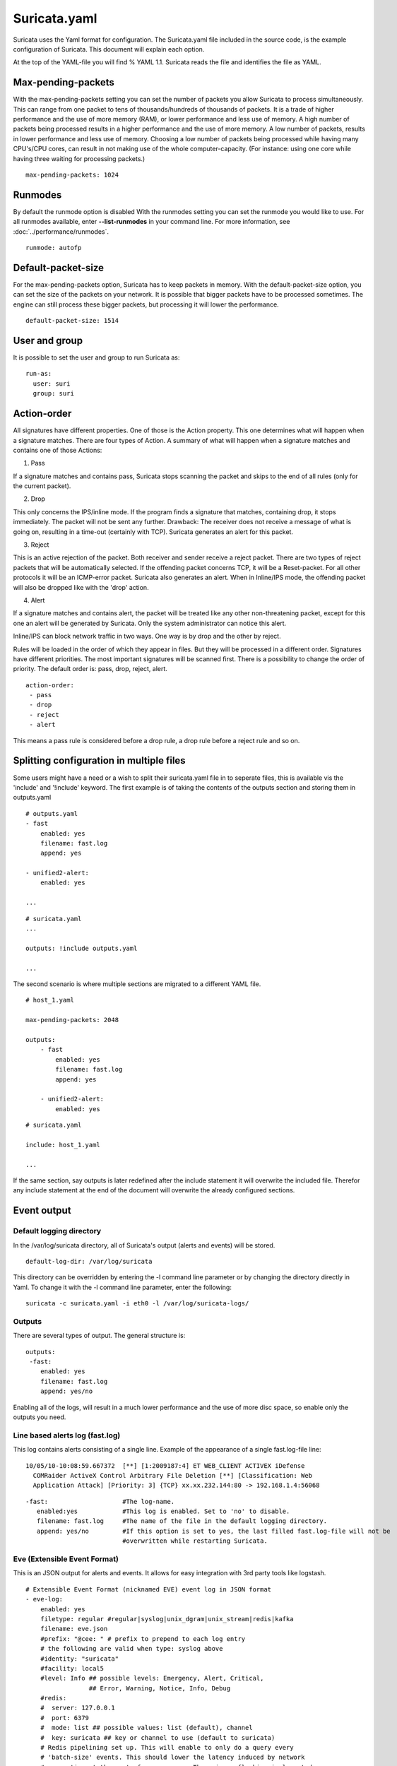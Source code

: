 Suricata.yaml
=============

Suricata uses the Yaml format for configuration. The Suricata.yaml
file included in the source code, is the example configuration of
Suricata. This document will explain each option.

At the top of the YAML-file you will find % YAML 1.1.  Suricata reads
the file and identifies the file as YAML.

.. _suricata-yaml-max-pending-packets:

Max-pending-packets
-------------------

With the max-pending-packets setting you can set the number of packets
you allow Suricata to process simultaneously.  This can range from one
packet to tens of thousands/hundreds of thousands of packets.  It is a
trade of higher performance and the use of more memory (RAM), or lower
performance and less use of memory. A high number of packets being
processed results in a higher performance and the use of more
memory. A low number of packets, results in lower performance and less
use of memory.  Choosing a low number of packets being processed while
having many CPU's/CPU cores, can result in not making use of the whole
computer-capacity. (For instance: using one core while having three
waiting for processing packets.)

::

  max-pending-packets: 1024

Runmodes
--------

By default the runmode option is disabled With the runmodes setting
you can set the runmode you would like to use. For all runmodes
available, enter **--list-runmodes** in your command line. For more
information, see :doc:`../performance/runmodes`.

::

  runmode: autofp

Default-packet-size
-------------------

For the max-pending-packets option, Suricata has to keep packets in
memory. With the default-packet-size option, you can set the size of
the packets on your network. It is possible that bigger packets have
to be processed sometimes. The engine can still process these bigger
packets, but processing it will lower the performance.

::

  default-packet-size: 1514

User and group
--------------

It is possible to set the user and group to run Suricata as:

::

  run-as:
    user: suri
    group: suri


.. _suricata-yaml-action-order:

Action-order
------------

All signatures have different properties. One of those is the Action
property. This one determines what will happen when a signature
matches.  There are four types of Action. A summary of what will
happen when a signature matches and contains one of those Actions:

1) Pass

If a signature matches and contains pass, Suricata stops scanning the
packet and skips to the end of all rules (only for the current
packet).

2) Drop

This only concerns the IPS/inline mode.  If the program finds a
signature that matches, containing drop, it stops immediately. The
packet will not be sent any further.  Drawback: The receiver does not
receive a message of what is going on, resulting in a time-out
(certainly with TCP). Suricata generates an alert for this packet.

3) Reject

This is an active rejection of the packet. Both receiver and sender
receive a reject packet. There are two types of reject packets that
will be automatically selected. If the offending packet concerns TCP,
it will be a Reset-packet. For all other protocols it will be an
ICMP-error packet. Suricata also generates an alert. When in
Inline/IPS mode, the offending packet will also be dropped like with
the 'drop' action.

4) Alert

If a signature matches and contains alert, the packet will be treated
like any other non-threatening packet, except for this one an alert
will be generated by Suricata. Only the system administrator can
notice this alert.

Inline/IPS can block network traffic in two ways. One way is by drop
and the other by reject.

Rules will be loaded in the order of which they appear in files. But
they will be processed in a different order. Signatures have different
priorities. The most important signatures will be scanned first. There
is a possibility to change the order of priority. The default order
is: pass, drop, reject, alert.

::

  action-order:
   - pass
   - drop
   - reject
   - alert

This means a pass rule is considered before a drop rule, a drop rule
before a reject rule and so on.

Splitting configuration in multiple files
-----------------------------------------

Some users might have a need or a wish to split their suricata.yaml
file in to seperate files, this is available vis the 'include' and
'!include' keyword. The first example is of taking the contents of the
outputs section and storing them in outputs.yaml

::

  # outputs.yaml
  - fast
      enabled: yes
      filename: fast.log
      append: yes

  - unified2-alert:
      enabled: yes

  ...

::

  # suricata.yaml
  ...

  outputs: !include outputs.yaml

  ...

The second scenario is where multiple sections are migrated to a
different YAML file.

::

  # host_1.yaml

  max-pending-packets: 2048

  outputs:
      - fast
          enabled: yes
          filename: fast.log
          append: yes

      - unified2-alert:
          enabled: yes

::

  # suricata.yaml

  include: host_1.yaml

  ...

If the same section, say outputs is later redefined after the include
statement it will overwrite the included file. Therefor any include
statement at the end of the document will overwrite the already
configured sections.

Event output
------------

Default logging directory
~~~~~~~~~~~~~~~~~~~~~~~~~

In the /var/log/suricata directory, all of Suricata's output (alerts
and events) will be stored.

::

  default-log-dir: /var/log/suricata

This directory can be overridden by entering the -l command line
parameter or by changing the directory directly in Yaml. To change it
with the -l command line parameter, enter the following:

::

  suricata -c suricata.yaml -i eth0 -l /var/log/suricata-logs/

Outputs
~~~~~~~

There are several types of output. The general structure is:

::

  outputs:
   -fast:
      enabled: yes
      filename: fast.log
      append: yes/no

Enabling all of the logs, will result in a much lower performance and
the use of more disc space, so enable only the outputs you need.

Line based alerts log (fast.log)
~~~~~~~~~~~~~~~~~~~~~~~~~~~~~~~~

This log contains alerts consisting of a single line.  Example of the
appearance of a single fast.log-file line:

::

  10/05/10-10:08:59.667372  [**] [1:2009187:4] ET WEB_CLIENT ACTIVEX iDefense
    COMRaider ActiveX Control Arbitrary File Deletion [**] [Classification: Web
    Application Attack] [Priority: 3] {TCP} xx.xx.232.144:80 -> 192.168.1.4:56068

::

  -fast:                    #The log-name.
     enabled:yes            #This log is enabled. Set to 'no' to disable.
     filename: fast.log     #The name of the file in the default logging directory.
     append: yes/no         #If this option is set to yes, the last filled fast.log-file will not be
                            #overwritten while restarting Suricata.

Eve (Extensible Event Format)
~~~~~~~~~~~~~~~~~~~~~~~~~~~~~

This is an JSON output for alerts and events. It allows for easy
integration with 3rd party tools like logstash.

::

  # Extensible Event Format (nicknamed EVE) event log in JSON format
  - eve-log:
      enabled: yes
      filetype: regular #regular|syslog|unix_dgram|unix_stream|redis|kafka
      filename: eve.json
      #prefix: "@cee: " # prefix to prepend to each log entry
      # the following are valid when type: syslog above
      #identity: "suricata"
      #facility: local5
      #level: Info ## possible levels: Emergency, Alert, Critical,
                   ## Error, Warning, Notice, Info, Debug
      #redis:
      #  server: 127.0.0.1
      #  port: 6379
      #  mode: list ## possible values: list (default), channel
      #  key: suricata ## key or channel to use (default to suricata)
      # Redis pipelining set up. This will enable to only do a query every
      # 'batch-size' events. This should lower the latency induced by network
      # connection at the cost of some memory. There is no flushing implemented
      # so this setting as to be reserved to high traffic suricata.
      #  pipelining:
      #    enabled: yes ## set enable to yes to enable query pipelining
      #    batch-size: 10 ## number of entry to keep in buffer
      #kafka:
      #  broker-list: 127.0.0.1:9092 # a comma separated list of brokers addresses
      #  topic: suricata             # the topic for kafka messages
      #  compression: snappy         # compression codec: none, gzip, snappy
      #  partition: -1               # below < 0 means Unassigned Partition
      #  max-retries: 1              # number of retries if message delivery fails
      #  backoff-ms: 10              # ms to wait for backoff
      #  buffer-max-messages: 100000 # max of messages to keep in internal buffer
      #  log-level: 6                # sames log levels as SC_LOG_LEVEL . Debug is 7.
      types:
        - alert:
            # payload: yes             # enable dumping payload in Base64
            # payload-buffer-size: 4kb # max size of payload buffer to output in eve-log
            # payload-printable: yes   # enable dumping payload in printable (lossy) format
            # packet: yes              # enable dumping of packet (without stream segments)
            http: yes                # enable dumping of http fields
            tls: yes                 # enable dumping of tls fields
            ssh: yes                 # enable dumping of ssh fields
            smtp: yes                # enable dumping of smtp fields

            # Enable the logging of tagged packets for rules using the
            # "tag" keyword.
            tagged-packets: yes

            # HTTP X-Forwarded-For support by adding an extra field or overwriting
            # the source or destination IP address (depending on flow direction)
            # with the one reported in the X-Forwarded-For HTTP header. This is
            # helpful when reviewing alerts for traffic that is being reverse
            # or forward proxied.
            xff:
              enabled: no
              # Two operation modes are available, "extra-data" and "overwrite".
              mode: extra-data
              # Two proxy deployments are supported, "reverse" and "forward". In
              # a "reverse" deployment the IP address used is the last one, in a
              # "forward" deployment the first IP address is used.
              deployment: reverse
              # Header name where the actual IP address will be reported, if more
              # than one IP address is present, the last IP address will be the
              # one taken into consideration.
              header: X-Forwarded-For
        - http:
            extended: yes     # enable this for extended logging information
            # custom allows additional http fields to be included in eve-log
            # the example below adds three additional fields when uncommented
            #custom: [Accept-Encoding, Accept-Language, Authorization]
        - dns:
            # control logging of queries and answers
            # default yes, no to disable
            query: yes     # enable logging of DNS queries
            answer: yes    # enable logging of DNS answers
            # control which RR types are logged
            # all enabled if custom not specified
            #custom: [a, aaaa, cname, mx, ns, ptr, txt]
        - tls:
            extended: yes     # enable this for extended logging information
        - files:
            force-magic: no   # force logging magic on all logged files
            # force logging of checksums, available hash functions are md5,
            # sha1 and sha256
            #force-hash: [md5]
        #- drop:
        #    alerts: yes      # log alerts that caused drops
        #    flows: all       # start or all: 'start' logs only a single drop
        #                     # per flow direction. All logs each dropped pkt.
        - smtp:
            #extended: yes # enable this for extended logging information
            # this includes: bcc, message-id, subject, x_mailer, user-agent
            # custom fields logging from the list:
            #  reply-to, bcc, message-id, subject, x-mailer, user-agent, received,
            #  x-originating-ip, in-reply-to, references, importance, priority,
            #  sensitivity, organization, content-md5, date
            #custom: [received, x-mailer, x-originating-ip, relays, reply-to, bcc]
            # output md5 of fields: body, subject
            # for the body you need to set app-layer.protocols.smtp.mime.body-md5
            # to yes
            #md5: [body, subject]

        - ssh
        - stats:
            totals: yes       # stats for all threads merged together
            threads: no       # per thread stats
            deltas: no        # include delta values
        # bi-directional flows
        - flow
        # uni-directional flows
        #- netflow

For more advanced configuration options, see :ref:`Eve JSON Output <eve-json-output>`.

The format is documented in :ref:`Eve JSON Format <eve-json-format>`.

Log output for use with Barnyard (unified.log)
~~~~~~~~~~~~~~~~~~~~~~~~~~~~~~~~~~~~~~~~~~~~~~

This log only supports IPv4. Its information will be stored in the
default logging directory.  This log is designed to be stored in a
binary format on the hard disc, where it will be further processed by
Barnyard. Barnyard can store the output in a database, so Suricata can
work on other important tasks. Barnyard can add the files in the
Mysql-database, send them to Sguil or several other output options.

There is a size-limit to the log-file: If Suricata generates an alert,
it stores this alert in a unified-file. Suricata keeps continuing
doing that, until the file has reached its limit. Which in the default
case is at 32 MB. At that point Suricata generates a new file and the
process starts all over again. Barnyard keeps on processing these
files. To prevent Suricata from filling up the hard disc, a size limit
is enforced. When the limit is reached, the file will 'role-over',
creating a new file. Barnyard removes old files. To every file,
Suricata adds a time stamp, so it is easy to see which one came first
and which one is the latter.

::

  -Unified-log:                     #The log-name.
     enabled: no                    #This log is not enabled. Set 'yes' to enable.
     filename: unified.log          #The name of the file in the default logging directory.
     limit: 32                      #The file size limit in megabytes.

This output option has been removed in Suricata 1.1rc1 (see ticket
#353).

Alert output for use with Barnyard (unified.alert)
~~~~~~~~~~~~~~~~~~~~~~~~~~~~~~~~~~~~~~~~~~~~~~~~~~

This log only supports IPv4. Its information will be stored in the
default logging directory.  For further information read the above
information about ( 2) unified.log)

::

  -Unified-alert:                 #The log-name.
     enabled: no                  #This log is not enabled. Set 'yes' to enable.
     filename: unified.alert      #The name of the file in the default logging directory.
     limit: 32                    #The file size limit in megabytes.

This output option has been removed in Suricata 1.1rc1 (see ticket #353).

Alert output for use with Barnyard2 (unified2.alert)
~~~~~~~~~~~~~~~~~~~~~~~~~~~~~~~~~~~~~~~~~~~~~~~~~~~~

This log also supports IPv6 in addition to IPv4. It's information will
be stored in the default logging directory.  For further information
read the above information about 2. unified.log.

::

  - unified2-alert:               #The log-name.
      enabled: yes                #This log is enabled. Set 'no' to disable.
      filename: unified2.alert    #The name of the file in the default logging directory.
      limit: 32                   #The file size limit in megabytes.

This alert output needs Barnyard2.

A line based log of HTTP requests (http.log)
~~~~~~~~~~~~~~~~~~~~~~~~~~~~~~~~~~~~~~~~~~~~

This log keeps track of all HTTP-traffic events. It contains the HTTP
request, hostname, URI and the User-Agent. This information will be
stored in the http.log (default name, in the suricata log
directory). This logging can also be performed through the use of the
:ref:`Eve-log capability <eve-json-format>`.

Example of a HTTP-log line with non-extended logging:

::

  07/01/2014-04:20:14.338309 vg.no [**] / [**] Mozilla/5.0 (Macintosh; Intel Mac OS X 10_9_2)
  AppleWebKit/537.36 (KHTML, like Gecko) Chrome/35.0.1916.114 Safari/537.36 [**]
  192.168.1.6:64685 -> 195.88.54.16:80

Example of a HTTP-log line with extended logging:

::

  07/01/2014-04:21:06.994705 vg.no [**] / [**] Mozilla/5.0 (Macintosh; Intel Mac OS X 10_9_2)
  AppleWebKit/537.36 (KHTML, like Gecko) Chrome/35.0.1916.114 Safari/537.36 [**] <no referer> [**]
  GET [**] HTTP/1.1 [**] 301 => http://www.vg.no/ [**] 239 bytes [**] 192.168.1.6:64726 -> 195.88.54.16:80

::

  - http-log:                     #The log-name.
      enabled: yes                #This log is enabled. Set 'no' to disable.
      filename: http.log          #The name of the file in the default logging directory.
      append: yes/no              #If this option is set to yes, the last filled http.log-file will not be
                                  # overwritten while restarting Suricata.
      extended: yes               # If set to yes more information is written about the event.

A line based log of DNS queries and replies (dns.log)
~~~~~~~~~~~~~~~~~~~~~~~~~~~~~~~~~~~~~~~~~~~~~~~~~~~~~

This log keeps track of all DNS events (queries and replies). It
contains the type of DNS activity that has been performed, the
requested / replied domain name and relevant data suck as client,
server, ttl, resource record data. This logging can also be performed
through the use of the :ref:`Eve-log capability <eve-json-format>` which
offers easier parsing.

Example of the apperance of a DNS log of a query with a preceding reply:

::

  07/01/2014-04:07:08.768100 [**] Query TX 14bf [**] zeustracker.abuse.ch [**] A [**] 192.168.1.6:37681 -> 192.168.1.1:53
  07/01/2014-04:07:08.768100 [**] Response TX 14bf [**] zeustracker.abuse.ch [**] A [**] TTL 60 [**] 205.188.95.206 [**] 192.168.1.1:53 -> 192.168.1.6:37681

Non-existant domains and other DNS errors are recorded by the text
representation of the rcode field in the reply (see RFC1035 and
RFC2136 for a list).  In the example below a non-existent domain is
resolved and the NXDOMAIN error logged:

::

  02/25/2015-22:58:40.499385 [**] Query TX a3ce [**] nosuchdomainwfqwdqwdqw.com [**] A [**] 192.168.40.10:48361 -> 192.168.40.2:53
  02/25/2015-22:58:40.499385 [**] Response TX a3ce [**] NXDOMAIN [**] 192.168.40.2:53 -> 192.168.40.10:48361
  02/25/2015-22:58:40.499385 [**] Response TX a3ce [**] NXDOMAIN [**] 192.168.40.2:53 -> 192.168.40.10:48361

Configuration options:

::

  - dns-log:                      # The log-name
      enabled: yes                # If this log is enabled. Set 'no' to disable
      filename: dns.log           # Name of this file this log is written to in the default logging directory
      append: yes                 # If this option is set to yes, the (if any exists) dns.log file wil not be overwritten while restarting Suricata.
      filetype: regular / unix_stream / unix_dgram

Packet log (pcap-log)
~~~~~~~~~~~~~~~~~~~~~

With the pcap-log option you can save all packets, that are registered
by Suricata, in a log file named _log.pcap_. This way, you can take a
look at all packets whenever you want.  In the normal mode a pcap file
is created in the default-log-dir. It can also be created elsewhere if
a absolute path is set in the yaml-file.

The file that is saved in example the default -log-dir
/var/log/suricata, can be be opened with every program which supports
the pcap file format. This can be Wireshark, TCPdump, Suricata, Snort
and many others.

The pcap-log option can be enabled and disabled.

There is a size limit for the pcap-log file that can be set. The
default limit is 32 MB. If the log-file reaches this limit, the file
will be rotated and a new one will be created.  The pcap-log option
has an extra functionality for "Sguil":http://sguil.sourceforge.net/
that can be enabled in the 'mode' option.  In the sguil mode the
"sguil_base_dir" indicates the base directory. In this base dir the
pcaps are created in a Sguil-specific directory structure that is
based on the day:

::

  $sguil_base_dir/YYYY-MM-DD/$filename.<timestamp>

If you would like to use Suricata with Sguil, do not forget to enable
(and if necessary modify) the base dir in the suricata.yaml file.
Remember that in the 'normal' mode, the file will be saved in
default-log-dir or in the absolute path (if set).

By default all packets are logged except:

- TCP streams beyond stream.reassembly.depth
- encrypted streams after the key exchange

::

  - pcap-log:
      enabled:  yes
      filename: log.pcap

      # Limit in MB.
      limit: 32

      mode: sguil # "normal" (default) or sguil.
      sguil_base_dir: /nsm_data/

Verbose Alerts Log (alert-debug.log)
~~~~~~~~~~~~~~~~~~~~~~~~~~~~~~~~~~~~

This is a log type that gives supplementary information about an
alert. It is particularly convenient for people who investigate false
positives and who write signatures. However, it lowers the performance
because of the amount of information it has to store.

::

  - alert-debug:                  #The log-name.
      enabled: no                 #This log is not enabled. Set 'yes' to enable.
      filename: alert-debug.log   #The name of the file in the default logging directory.
      append: yes/no              #If this option is set to yes, the last filled fast.log-file will not be
                                  # overwritten while restarting Suricata.

Alert output to prelude (alert-prelude)
~~~~~~~~~~~~~~~~~~~~~~~~~~~~~~~~~~~~~~~

To be able to use this type, you have to connect with the prelude
manager first.

Prelude alerts contain a lot of information and fields, including the
IPfields in of the packet which triggered the alert. This information
can be divided in three parts:

- The alert description (sensor name, date, ID (sid) of the rule,
  etc). This is always included
- The packets headers (almost all IP fields, TCP UDP etc. if relevant)
- A binary form of the entire packet.

Since the last two parts can be very big (especially since they are
stored in the Prelude SQL database), they are optional and controlled
by the two options 'log_packet_header' and 'log_packet_content'. The
default setting is to log the headers, but not the content.

The profile name is the name of the Prelude profile used to connect to
the prelude manager. This profile must be registered using an external
command (prelude-admin), and must match the uid/gid of the user that
will run Suricata. The complete procedure is detailed in the `Prelude
Handbook
<https://dev.prelude-technologies.com/wiki/prelude/InstallingAgentRegistration>`_.

::

  - alert-prelude:                #The log-name.
       enabled: no                #This log is not enabled. Set 'yes' to enable.
       profile: suricata          #The profile-name used to connect to the prelude manager.
       log_packet_content: no     #The log_packet_content is disabled by default.
       log_packet_header: yes     #The log _packet_header is enabled by default.

Stats
~~~~~

In stats you can set the options for stats.log.  When enabling
stats.log you can set the amount of time in seconds after which you
want the output-data to be written to the log file.

::

  - stats:
       enabled: yes               #By default, the stats-option is enabled
       filename: stats.log        #The log-name. Combined with the  default logging directory
                                  #(default-log-dir) it will result in /var/log/suricata/stats.log.
                                  #This directory can be overruled with a absolute path. (A
                                  #directory starting with / ).
       interval: 8                #The default amount of time after which the file will be
                                  #refreshed.
       append: yes/no             #If this option is set to yes, the last filled fast.log-file will not be
                                  #overwritten while restarting Suricata.

Syslog
~~~~~~

With this option it is possible to send all alert and event output to syslog.

::

  - syslog:                       #This is a output-module to direct log-output to several directions.
       enabled: no                #The use of this output-module is not enabled.
       facility: local5           #In this option you can set a syslog facility.
       level: Info                #In this option you can set the level of output. The possible levels are:
                                  #Emergency, Alert, Critical, Error, Warning, Notice, Info and Debug.

Drop.log, a line based information for dropped packets
~~~~~~~~~~~~~~~~~~~~~~~~~~~~~~~~~~~~~~~~~~~~~~~~~~~~~~

If Suricata works in IPS mode, it can drop packets based on
rules. Packets that are being dropped are saved in the drop.log file,
a Netfilter log format.

::

  - drop:
       enabled: yes              #The option is enabled.
       filename: drop.log        #The log-name of the file for dropped packets.
       append: yes               #If this option is set to yes, the last filled drop.log-file will not be
                                  #overwritten while restarting Suricata. If set to 'no' the last filled drop.log file will be overwritten.

Detection engine
----------------

Inspection configuration
~~~~~~~~~~~~~~~~~~~~~~~~

The detection-engine builds internal groups of signatures. Suricata loads signatures, with which the network traffic will be compared. The fact is, that many rules certainly will not be necessary. (For instance: if there appears a packet with the UDP-protocol, all signatures for the TCP-protocol won't be needed.)  For that reason, all signatures will be divided in groups. However, a distribution containing many groups will make use of a lot of memory. Not every type of signature gets its own group. There is a possibility that different signatures with several properties in common, will be placed together in a group.  The quantity of groups will determine the balance between memory and performance. A small amount of groups will lower the performance yet uses little memory. The opposite counts for a higher amount of groups. The engine allows you to manage the balance between memory and performance. To manage this, (by determining the amount of groups) there are several general options:high for good performance and more use of memory, low for low performance and little use of memory. The option medium is the balance between performance and memory usage. This is the default setting.The option custom is for advanced users. This option has values which can be managed by the user.

::

  detect:
    profile: medium
    custom-values:
      toclient-groups: 2
      toserver-groups: 25
    sgh-mpm-context: auto
    inspection-recursion-limit: 3000

At all of these options, you can add (or change) a value.  Most
signatures have the adjustment to focus on one direction, meaning
focusing exclusively on the server, or exclusively on the client.

If you take a look at example 4, *the Detection-engine grouping tree*,
you see it has many branches. At the end of each branch, there is
actually a 'sig group head'.  Within that sig group head there is a
container which contains a list with signatures that are significant
for that specific group/that specific end of the branch. Also within
the sig group head the settings for Multi-Pattern-Matcher (MPM) can be
found: the MPM-context.

As will be described again at the part 'Pattern matching settings',
there are several MPM-algorithms of which can be chosen from. Because
every sig group head has its own MPM-context, some algorithms use a
lot of memory. For that reason there is the option sgh-mpm-context to
set whether the groups share one MPM-context, or to set that every
group has its own MPM-context.

For setting the option sgh-mpm-context, you can choose from auto, full
or single. The default setting is 'auto', meaning Suricata selects
full or single based on the algorithm you use. 'Full' means that every
group has its own MPM-context, and 'single' that all groups share one
MPM-context.  The two algorithms ac and ac-gfbs are new in 1.03. These
algorithms use a single MPM-context if the Sgh-MPM-context setting is
'auto'. The rest of the algorithms use full in that case.

The inspection-recursion-limit option has to mitigate that possible
bugs in Suricata cause big problems. Often Suricata has to deal with
complicated issues. It could end up in an 'endless loop' due to a bug,
meaning it will repeat its actions over and over again. With the
option inspection-recursion-limit you can limit this action.

*Example 4	Detection-engine grouping tree*

.. image:: suricata-yaml/grouping_tree.png

::

  src             Stands for source IP-address.
  dst             Stands for destination IP-address.
  sp              Stands for source port.
  dp              Stands for destination port.

*Example 5       Detail grouping tree*

.. image:: suricata-yaml/grouping_tree_detail.png

.. _suricata-yaml-prefilter:

Prefilter Engines
~~~~~~~~~~~~~~~~~

The concept of prefiltering is that there are far too many rules to inspect individually. The approach prefilter takes is that from each rule one condition is added to prefilter, which is then checked in one step. The most common example is MPM (also known as fast_pattern). This takes a single pattern per rule and adds it to the MPM. Only for those rules that have at least one pattern match in the MPM stage, individual inspection is performed.

Next to MPM, other types of keywords support prefiltering. ICMP itype, icode, icmp_seq and icmp_id for example. TCP window, IP TTL are other examples.

For a full list of keywords that support prefilter, see:

::

  suricata --list-keywords=all

Suricata can automatically select prefilter options, or it can be set manually.

::

  detect:
    prefilter:
      default: mpm

By default, only MPM/fast_pattern is used.

The prefilter engines for other non-MPM keywords can then be enabled in specific rules by using the 'prefilter' keyword.

E.g.

::

  alert ip any any -> any any (ttl:123; prefilter; sid:1;)

To let Suricata make these decisions set default to 'auto':

::

  detect:
    prefilter:
      default: auto


CUDA (Compute United Device Architecture)
~~~~~~~~~~~~~~~~~~~~~~~~~~~~~~~~~~~~~~~~~

Suricata utilizes CUDA for offloading CPU intensive tasks to the
(NVIDIA) GPU (graphics processing unit). Suricata supports an
experimental multi-pattern-matcher using CUDA.  Only if you have
compiled Suricata with CUDA (by entering --enable-cuda in the
configure stage) you can make use of these features.  There are
several options for CUDA.  The option 'packet_buffer_limit' designates
how many packets will be send to the GPU at the same time. Suricata
sends packets in 'batches', meaning it sends multiple packets at
once. As soon as Suricata has collected the amount of packets set in
the 'packet_buffer_limit' option, it sends them to the GPU. The
default amount of packets is 2400.

The option 'packet_size_limit' makes sure that packets with payloads
bigger than a certain amount of bytes will not be send to the
GPU. Other packets will be send to the GPU. The default setting is
1500 bytes.

The option 'packet_buffers' designates the amount of buffers that will
be filled with packets and will be processed. Buffers contain the
batches of packets. During the time these filled buffers are being
processed, new buffers will be filled.

The option 'batching_timeout' can have all values higher than 0. If a
buffers is not fully filled after a period of time (set in this option
'batching_timeout'), the buffer will be send to the GPU anyway.

The option 'page_locked' designates whether the page locked memory
will or will not be used. The advantage of page locked memory is that
it can not be swapped out to disk. You would not want your computer to
use your hard disk for Suricata, because it lowers the performance a
lot. In this option you can set whether you still want this for CUDA
or not.

The option 'device_id' is an option within CUDA to determine which GPU
should be turned to account.(If there is only one GPU present at your
computer, there is no benefit making use of the 'device-id' option.)
To detect the id of your GPU's, enter the following in your command
line:

::

  suricata --list-cuda-cards

With the option 'cuda_streams' you can determine how many cuda-streams
should be used for asynchronous processing. All values > 0 are
valid. For this option you need a device with Compute Capability > 1.0
and page_locked enabled to have any effect.

::

  cuda:
    -mpm:
       packet_buffer_limit: 2400
       packet_size_limit: 1500
       packet_buffers: 10
       batching_timeout: 1
       page_locked: enabled
       device_id: 0
       cuda_streams: 2

Pattern matcher settings
~~~~~~~~~~~~~~~~~~~~~~~~

The multi-pattern-matcher (MPM) is a part of the detection engine
within Suricata that searches for multiple patterns at
once. Generally, signatures have one ore more patterns. Of each
signature, one pattern is used by the multi-pattern-matcher. That way
Suricata can exclude many signatures from being examined, because a
signature can only match when all its patterns match.

These are the proceedings:

1)A packet comes in.

2)The packed will be analysed by the Multi-pattern-matcher in search
  of patterns that match.

3)All patterns that match, will be further processed by Suricata (signatures).

*Example 8	Multi-pattern-matcher*

.. image:: suricata-yaml/MPM2.png

Suricata offers various implementations of different
multi-pattern-matcher algorithm's. These can be found below.

To set the multi-pattern-matcher algorithm:

::

  mpm-algo: b2gc

After 'mpm-algo', you can enter one of the following algorithms: b2g,
b2gc, b2gm, b3g, wumanber, ac and ac-gfbs (These last two are new in
1.0.3). For more information about these last two, please read again
the the end of the part 'Detection engine'. These algorithms have no
options, so the fact that below there is no option being mentioned is
no omission.

Subsequently, you can set the options for the mpm-algorithm's.

The hash_size option determines the size of the hash-table that is
internal used by the pattern matcher. A low hash-size (small table)
causes lower memory usage, but decreases the performance. The opposite
counts for a high hash-size: higher memory usage, but (generally)
higher performance. The memory settings for hash size of the
algorithms can vary from lowest (2048) - low (4096) - medium (8192) -
high (16384) - higher (32768) – max (65536). (Higher is 'highest' in
YAML 1.0 -1.0.2)

The bf_size option determines the size of the bloom filter, that is
used with the final step of the pattern matcher, namely the validation
of the pattern. For this option the same counts as for the hash-size
option: setting it to low will cause lower memory usage, but lowers
the performance. The opposite counts for a high setting of the
bf_size: higher memory usage, but (generally) higher performance.  The
bloom-filter sizes can vary from low (512) - medium (1024) - high
(2048).

::

  pattern-matcher:
    - b2gc:
        search_algo: B2gSearchBNDMq
        hash_size: low                    #Determines the size of the hash-table.
        bf_size: medium                   #Determines the size of the bloom- filter.
    - b3g:
        search_algo: B3gSearchBNDMq
        hash_size: low                    #See hash-size -b2gc.
        bf_size: medium                   #See bf-size -b2gc.
    - wumanber:
        hash_size: low                    #See hash-size -b2gc.
        bf_size: medium                   #See bf-size -b2gc.

Threading
---------

Suricata is multi-threaded. Suricata uses multiple CPU' s/CPU cores so
it can process a lot of network packets simultaneously. (In a
single-core engine, the packets will be processed one at a time.)

There are four thread-modules: Packet acquisition, decode and stream
application layer, detection, and outputs.

# The packet acquisition module reads packets from the network.

# The decode module decodes the packets and the stream application
application layer has three tasks:

::

      First: it performs stream-tracking, meaning it is making sure all steps will be taken to make a correct network-connection.
      Second: TCP-network traffic comes in as packets. The Stream-Assembly engine reconstructs the original stream.
      Finally: the application layer will be inspected. HTTP and DCERPC will be analyzed.

# The detection threads will compare signatures. There can be several detection threads so they can operate simultaneously.

# In Outputs all alerts and events will be processed.

*Example 6	Threading*

.. image:: suricata-yaml/threading.png

::

  Packet acquisition:             Reads packets from the network
  Decode:                         Decodes packets.
  Stream app. Layer:              Performs stream-tracking and reassembly.
  Detect:                         Compares signatures.
  Outputs:                        Processes all events and alerts.

Most computers have multiple CPU's/ CPU cores. By default the
operating system determines which core works on which thread. When a
core is already occupied, another one will be designated to work on
the thread. So, which core works on which thread, can differ from time
to time.

There is an option within threading:

::

  set-cpu-affinity: no

With this option you can cause Suricata setting fixed cores for every
thread.  In that case 1, 2 and 4 are at core 0 (zero).  Each core has
its own detect thread. The detect thread running on core 0 has a lower
priority than the other threads running on core 0. If these other
cores are to occupied, the detect thread on core 0 has not much
packets to process. De detect threads running on other cores will
process more packets.  This is only the case after setting the option
at 'yes'.

*Example 7	Balancing workload*

.. image:: suricata-yaml/balancing_workload.png

You can set the detect-thread-ratio:

::

  detect-thread-ratio: 1.5

The detect thread-ratio will determine the amount of detect
threads. By default it will be 1.5 x the amount of CPU's/CPU cores
present at your computer. This will result in having more detection
threads then CPU's/ CPU cores. Meaning you are oversubscribing the
amount of cores. This may be convenient at times when there have to be
waited for a detection thread. The remaining detection thread can
become active.


In the option 'cpu affinity' you can set which CPU's/cores work on
which thread. In this option there are several sets of threads. The
management-, receive-, decode-, stream-, detect-, verdict-, reject-
and outputs-set. These are fixed names and can not be changed. For
each set there are several options: cpu, mode, and prio.  In the
option 'cpu' you can set the numbers of the CPU's/cores which will run
the threads from that set. You can set this option to 'all', use a
range (0-3) or a comma separated list (0,1).  The option 'mode' can be
set to 'balanced' or 'exclusive'. When set to 'balanced', the
individual threads can be processed by all cores set in the option
'cpu'. If the option 'mode' is set to 'exclusive', there will be fixed
cores for each thread.  As mentioned before, threads can have
different priority's. In the option 'prio' you can set a priority for
each thread. This priority can be low, medium, high or you can set the
priority to 'default'. If you do not set a priority for a CPU, than
the settings in 'default' will count.  By default Suricata creates one
'detect' thread per available CPU/CPU core.

::

    cpu-affinity:
      - management-cpu-set:
          cpu: [ 0 ]  # include only these cpus in affinity settings
      - receive-cpu-set:
          cpu: [ 0 ]  # include only these cpus in affinity settings
      - decode-cpu-set:
          cpu: [ 0, 1 ]
          mode: "balanced"
      - stream-cpu-set:
          cpu: [ "0-1" ]
      - detect-cpu-set:
          cpu: [ "all" ]
          mode: "exclusive" # run detect threads in these cpus
          # Use explicitely 3 threads and don't compute number by using
          # detect-thread-ratio variable:
          # threads: 3
          prio:
            low: [ 0 ]
            medium: [ "1-2" ]
            high: [ 3 ]
            default: "medium"
      - verdict-cpu-set:
          cpu: [ 0 ]
          prio:
            default: "high"
      - reject-cpu-set:
          cpu: [ 0 ]
          prio:
            default: "low"
      - output-cpu-set:
          cpu: [ "all" ]
          prio:
             default: "medium"

Relevant cpu-affinity settings for IDS/IPS modes
~~~~~~~~~~~~~~~~~~~~~~~~~~~~~~~~~~~~~~~~~~~~~~~~

IDS mode
~~~~~~~~

Runmode AutoFp::

	management-cpu-set - used for management (example - flow.managers, flow.recyclers)
	recive-cpu-set - used for receive and decode
	detect-cpu-set - used for streamtcp,detect,output(logging),reject

Rumode Workers::

	management-cpu-set - used for management (example - flow.managers, flow.recyclers)
	detect-cpu-set - used for receive,streamtcp,decode,detect,output(logging),respond/reject


IPS mode
~~~~~~~~

Runmode AutoFp::

	management-cpu-set - used for management (example - flow.managers, flow.recyclers)
	recive-cpu-set - used for receive and decode
	detect-cpu-set - used for streamtcp,detect,output(logging)
	verdict-cpu-set - used for verdict and respond/reject

Runmode Workers::

	management-cpu-set - used for management (example - flow.managers, flow.recyclers)
	detect-cpu-set - used for receive,streamtcp,decode,detect,output(logging),respond/reject, verdict



IP Defrag
---------

Occasionally network packets appear fragmented. On some networks it
occurs more often than on others. Fragmented packets exist of many
parts. Before Suricata is able to inspect these kind of packets
accurately, the packets have to be reconstructed. This will be done by
a component of Suricata; the defragment-engine. After a fragmented
packet is reconstructed by the defragment-engine, the engine sends on
the reassembled packet to rest of Suricata.

There are three options within defrag: max-frags, prealloc and
timeout.  At the moment Suricata receives a fragment of a packet, it
keeps in memory that other fragments of that packet will appear soon
to complete the packet. However, there is a possibility that one of
the fragments does not appear. To prevent Suricata for keeping waiting
for that packet (thereby using memory) there is a timespan after which
Suricata discards the fragments. This occurs by default after 60
seconds.

::

  defrag:
    max-frags: 65535
    prealloc: yes
    timeout: 60

Flow and Stream handling
------------------------

.. _suricata-yaml-flow-settings:

Flow Settings
~~~~~~~~~~~~~

Within Suricata, Flows are very important. They play a big part in the
way Suricata organizes data internally. A flow is a bit similar to a
connection, except a flow is more general.All packets having the same
Tuple (protocol, source IP, destination IP, source-port,
destination-port), belong to the same flow. Packets belonging to a
flow are connected to it internally.

*Example 9	Flow*

.. image:: suricata-yaml/flow.png

*Example 10	Tuple*

.. image:: suricata-yaml/Tuple1.png

Keeping track of all these flows, uses memory. The more flows, the
more memory it will cost.

To keep control over memory usage, there are several options:

The option memcap for setting the maximum amount of bytes the
flow-engine will use, hash-size for setting the size of the hash-table
and prealloc for the following:

	For packets not yet belonging to a flow, Suricata creates a
	new flow. This is a relative expensive action. The risk coming
	with it, is that attackers /hackers can a attack the engine
	system at this part. When they make sure a computer gets a lot
	of packets with different tuples, the engine has to make a lot
	of new flows. This way, an attacker could flood the system. To
	mitigate the engine from being overloaded, this option
	instructs Suricata to keep a number of flows ready in
	memory. This way Suricata is less vulnerable to these kind of
	attacks.

The flow-engine has a management thread that operates independent from
the packet processing. This thread is called the flow-manager. This
thread ensures that wherever possible and within the memcap. there
will be 10000 flows prepared.

::

  flow:
    memcap: 33554432              #The maximum amount of bytes the flow-engine will make use of.
    hash_size: 65536              #Flows will be organized in a hash-table. With this option you can set the
                                  #size of the hash-table.
    Prealloc: 10000               #The amount of flows Suricata has to keep ready in memory.

At the point the memcap will still be reached, despite prealloc, the
flow-engine goes into the emergency-mode. In this mode, the engine
will make use of shorter time-outs. It lets flows expire in a more
aggressive manner so there will be more space for new Flows.

There are two options: emergency_recovery and prune_flows. The
emergency recovery is set on 30. This is the percentage of prealloc'd
flows after which the flow-engine will be back to normal (when 30
percent of the 10000 flows is completed).

	If during the emergency-mode, the aggressive time-outs do not
	have the desired result, this option is the final resort. It
	ends some flows even if they have not reached their time-outs
	yet. The prune-flows option shows how many flows there will be
	terminated at each time a new flow is set up.

::

  emergency_recovery: 30                  #Percentage of 1000 prealloc'd flows.
  prune_flows: 5                          #Amount of flows being terminated during the emergency mode.

Flow Time-Outs
~~~~~~~~~~~~~~

The amount of time Suricata keeps a flow in memory is determined by
the Flow time-out.

There are different states in which a flow can be. Suricata
distinguishes three flow-states for TCP and two for UDP. For TCP,
these are: New, Established and Closed,for UDP only new and
established. For each of these states Suricata can employ different
timeouts.

The state new in a TCP-flow, means the period during the three way
handshake. The state established is the state when the three way
handshake is completed. The state closed in the TCP-flow: there a
several ways to end a flow. This is by means of Reset or the Four-way
FIN handshake.

New in a UDP-flow: the state in which packets are send from only one
direction.

Established in a UDP-flow: packets are send from both directions.

In the example configuration the are settings for each protocol. TCP,
UDP, ICMP and default (all other protocols).

::

  flow-timeouts:

    default:
      new: 30                     #Time-out in seconds after the last activity in this flow in a New state.
      established: 300            #Time-out in seconds after the last activity in this flow in a Established
                                  #state.
      emergency_new: 10           #Time-out in seconds after the last activity in this flow in a New state
                                  #during the emergency mode.
      emergency_established: 100  #Time-out in seconds after the last activity in this flow in a Established
                                  #state in the emergency mode.
    tcp:
      new: 60
      established: 3600
      closed: 120
      emergency_new: 10
      emergency_established: 300
      emergency_closed: 20
    udp:
      new: 30
      established: 300
      emergency_new: 10
      emergency_established: 100
    icmp:
      new: 30
      established: 300
      emergency_new: 10
      emergency_established: 100

Stream-engine
~~~~~~~~~~~~~

The Stream-engine keeps track of the TCP-connections. The engine
exists of two parts: The stream tracking- and the reassembly-engine.

The stream-tracking engine monitors the state of a connection. The
reassembly-engine reconstructs the flow as it used to be, so it will
be recognised by Suricata.

The stream-engine has two memcaps that can be set. One for the
stream-tracking-engine and one for the reassembly-engine.

The stream-tracking-engine keeps information of the flow in
memory. Information about the state, TCP-sequence-numbers and the TCP
window. For keeping this information, it can make use of the capacity
the memcap allows.

TCP packets have a so-called checksum. This is an internal code which
makes it possible to see if a packet has arrived in a good state. The
stream-engine will not process packets with a wrong checksum. This
option can be set off by entering 'no' instead of 'yes'.

::

  stream:
    memcap: 33554432              #Amount of flow-information (in bytes) to keep in memory.
    checksum_validation: yes      #Validate packet checksum, reject packets with invalid checksums.

The option 'max_sessions' is the limit for concurrent sessions. It
prevents Suricata from using all memory for sessions.

To mitigate Suricata from being overloaded by fast session creation,
the option prealloc_sessions instructs Suricata to keep a number of
sessions ready in memory.

A TCP-session starts with the three-way-handshake. After that, data
can be send en received. A session can last a long time. It can happen
that Suricata will be running after a few sessions have already been
started. This way, Suricata misses the original setup of those
sessions. This setup always includes a lot of information. If you want
Suricata to check the stream from that time on, you can do so by
setting the option 'midstream' to 'true'. The default setting is
'false'.  Normally Suricata is able to see all packets of a
connection. Some networks make it more complicated though. Some of the
network-traffic follows a different route than the other part, in
other words: the traffic goes asynchronous. To make sure Suricata will
check the one part it does see, instead of getting confused, the
option 'async-oneside' is brought to life. By default the option is
set to 'false'.

Suricata inspects content in the normal/IDS mode in chunks. In the
inline/IPS mode it does that on the sliding window way (see example
..) In the case Suricata is set in inline mode, it has to inspect
packets immediately before sending it to the receiver. This way
Suricata is able to drop a packet directly if needed.(see example …)
It is important for Suricata to note which operating system it is
dealing with, because operating systems differ in the way they process
anomalies in streams. See :ref:`host-os-policy`.

::

    max_sessions: 262144         # 256k concurrent sessions
    prealloc_sessions: 32768     # 32k sessions prealloc'd
    midstream: false             # do not allow midstream session pickups
    async_oneside: false         # do not enable async stream handling
    inline: no                   # stream inline mode

**Example 11   Normal/IDS mode**

Suricata inspects traffic in chunks.

.. image:: suricata-yaml/normal_ids.png

**Example 12     Inline/IPS Sliding Window**

Suricata inspects traffic in a sliding window manner.

.. image:: suricata-yaml/inline_mode.png

**Example 13     Normal/IDS (reasembly on ACK'D data)**

.. image:: suricata-yaml/Normal_ids_ack_d.png

**Example 14 Inline/IPS (reassembly on UNACK'D data)**

.. image:: suricata-yaml/Inline_reassembly_unackd_data.png

The reassembly-engine has to keep packets in memory to be able to make
a reassembled stream. It can make use of the amount of bytes set
below. Reassembling a stream is an expensive operation. In the option
depth you can set the depth (in a stream) of the reassembling. By
default this is 1MB.

::

    reassembly:
      memcap: 67108864             #Amount of packets (in bytes) to keep in memory.
      depth: 1048576               #The depth of the reassembling.
      toserver_chunk_size: 2560    # inspect raw stream in chunks of at least this size
      toclient_chunk_size: 2560    # inspect raw stream in chunks of at least

*Example 15        Stream reassembly*

.. image:: suricata-yaml/reassembly1.png

.. image:: suricata-yaml/IDS_chunk_size.png

Application Layer Parsers
-------------------------

Asn1_max_frames (new in 1.0.3 and 1.1)
~~~~~~~~~~~~~~~~~~~~~~~~~~~~~~~~~~~~~~

Asn1 (`Abstract Syntax One
<http://en.wikipedia.org/wiki/Abstract_Syntax_Notation_One>`_) is a
standard notation to structure and describe data.

Within Asn1_max_frames there are several frames. To protect itself,
Suricata will inspect a maximum of 256. You can set this amount
differently if wanted.

Application layer protocols such as X.400 electronic mail, X.500 and
LDAP directory services, H.323 (VoIP), BACnet and SNMP, use ASN.1 to
describe the protocol data units (PDUs) they exchange. It is also
extensively used in the Access and Non-Access Strata of UMTS.

Limit for the maximum number of asn1 frames to decode (default 256):

::

   asn1_max_frames: 256

.. _suricata-yaml-configure-libhtp:

Configure HTTP (libhtp)
~~~~~~~~~~~~~~~~~~~~~~~

The library Libhtp is being used by Suricata to parse HTTP-sessions.

While processing HTTP-traffic, Suricata has to deal with different
kind of servers which each process anomalies in HTTP-traffic
differently. The most common web-server is Apache. This is a open
source web -server program.

Beside Apache, IIS (Internet Information Services/Server)a web-server
program of Microsoft is also well-known.

Like with host-os-policy, it is important for Suricata to which
IP-address/network-address is used by which server. In Libhtp this
assigning of web-servers to IP-and network addresses is called
personality.

Currently Available Personalities:

* Minimal
* Generic
* IDS (default)
* IIS_4_0
* IIS_5_0
* IIS_5_1
* IIS_6_0
* IIS_7_0
* IIS_7_5
* Apache
* Apache_2_2

You can assign names to each block of settings. Which in this case
is -apache and -iis7. Under these names you can set IP-addresses,
network-addresses the personality and the request-body-limit.

The version-specific personalities know exactly how web servers
behave, and emulate that. The IDS personality (will be GENERIC in the
future) would try to implement a best-effort approach that would work
reasonably well in the cases where you do not know the specifics.

The default configuration also applies to every IP-address for which
no specific setting is available.

HTTP request body's are often big, so they take a lot of time to
process which has a significant impact on the performance. With the
option 'request-body-limit' you can set the limit (in bytes) of the
client-body that will be inspected. Setting it to 0 will inspect all
of the body.

HTTP response body's are often big, so they take a lot of time to
process which has a significant impact on the performance. With the
option 'response-body-limit' you can set the limit (in bytes) of the
server-body that will be inspected. Setting it to 0 will inspect all
of the body.

::

  libhtp:

    default-config:
      personality: IDS
      request-body-limit: 3072
      response-body-limit: 3072

    server-config:
       - apache:
           address: [192.168.1.0/24, 127.0.0.0/8, "::1"]
           personality: Apache_2_2
           request-body-limit: 0
           response-body-limit: 0

       - iis7:
           address:
             - 192.168.0.0/24
             - 192.168.10.0/24
           personality: IIS_7_0
           request-body-limit: 4096
           response-body-limit: 8192

As of 1.4, Suricata makes available the whole set of libhtp
customisations for its users.

You can now use these parameters in the conf to customise suricata's
use of libhtp.

::

       # Configures whether backslash characters are treated as path segment
       # separators. They are not on Unix systems, but are on Windows systems.
       # If this setting is enabled, a path such as "/one\two/three" will be
       # converted to "/one/two/three".  Accepted values - yes, no.
       #path-backslash-separators: yes

       # Configures whether consecutive path segment separators will be
       # compressed. When enabled, a path such as "/one//two" will be normalized
       # to "/one/two". The backslash_separators and decode_separators
       # parameters are used before compression takes place. For example, if
       # backslash_separators and decode_separators are both enabled, the path
       # "/one\\/two\/%5cthree/%2f//four" will be converted to
       # "/one/two/three/four".  Accepted values - yes, no.
       #path-compress-separators: yes

       # This parameter is used to predict how a server will react when control
       # characters are present in a request path, but does not affect path
       # normalization.  Accepted values - none or status_400 */
       #path-control-char-handling: none

       # Controls the UTF-8 treatment of request paths. One option is to only
       # validate path as UTF-8. In this case, the UTF-8 flags will be raised
       # as appropriate, and the path will remain in UTF-8 (if it was UTF-8 in
       # the first place). The other option is to convert a UTF-8 path into a
       # single byte stream using best-fit mapping.  Accepted values - yes, no.
       #path-convert-utf8: yes

       # Configures whether encoded path segment separators will be decoded.
       # Apache does not do this, but IIS does. If enabled, a path such as
       # "/one%2ftwo" will be normalized to "/one/two". If the
       # backslash_separators option is also enabled, encoded backslash
       # characters will be converted too (and subseqently normalized to
       # forward slashes).  Accepted values - yes, no.
       #path-decode-separators: yes

       # Configures whether %u-encoded sequences in path will be decoded. Such
       # sequences will be treated as invalid URL encoding if decoding is not
       # desireable.  Accepted values - yes, no.
       #path-decode-u-encoding: yes

       # Configures how server reacts to invalid encoding in path.  Accepted
       # values - preserve_percent, remove_percent, decode_invalid, status_400
       #path-invalid-encoding-handling: preserve_percent

       # Configures how server reacts to invalid UTF-8 characters in path.
       # This setting will not affect path normalization; it only controls what
       # response status we expect for a request that contains invalid UTF-8
       # characters.  Accepted values - none, status_400.
       #path-invalid-utf8-handling: none

       # Configures how server reacts to encoded NUL bytes. Some servers will
       # terminate path at NUL, while some will respond with 400 or 404. When
       # the termination option is not used, the NUL byte will remain in the
       # path.  Accepted values - none, terminate, status_400, status_404.
       # path-nul-encoded-handling: none

       # Configures how server reacts to raw NUL bytes. Some servers will
       # terminate path at NUL, while some will respond with 400 or 404. When
       # the termination option is not used, the NUL byte will remain in the
       # path.  Accepted values - none, terminate, status_400, status_404.
       path-nul-raw-handling: none

       # Sets the replacement characater that will be used to in the lossy
       # best-fit mapping from Unicode characters into single-byte streams.
       # The question mark is the default replacement character.
       #set-path-replacement-char: ?

       # Controls what the library does when it encounters an Unicode character
       # where only a single-byte would do (e.g., the %u-encoded characters).
       # Conversion always takes place; this parameter is used to correctly
       # predict the status code used in response. In the future there will
       # probably be an option to convert such characters to UCS-2 or UTF-8.
       # Accepted values - bestfit, status_400 and status_404.
       #set-path-unicode-mapping: bestfit

Engine output
-------------

Logging configuration
~~~~~~~~~~~~~~~~~~~~~

The logging subsystem can display all output except alerts and
events. It gives information at runtime about what the engine is
doing. This information can be displayed during the engine startup, at
runtime and while shutting the engine down. For informational
messages, errors, debugging, etc.

The log-subsystem has several log levels:

Error, warning, informational and debug. Note that debug level logging
will only be emitted if Suricata was compiled with the --enable-debug
configure option.

The first option within the logging configuration is the
default-log-level. This option determines the severity/importance
level of information that will be displayed. Messages of lower levels
than the one set here, will not be shown. The default setting is
Info. This means that error, warning and info will be shown and the
other levels won't be.

There are more levels: emergency, alert, critical and notice, but
those are not used by Suricata yet. This option can be changed in the
configuration, but can also be overridden in the command line by the
environment variable: SC_LOG_LEVEL .

::

  logging:
    default-log-level: info

Default log format
~~~~~~~~~~~~~~~~~~

A logging line exists of two parts. First it displays meta information
(thread id, date etc.), and finally the actual log message. Example:

::

  [27708] 15/10/2010 -- 11:40:07 - (suricata.c:425) <Info> (main) – This is Suricata version 1.0.2

(Here the part until the – is the meta info, “This is Suricata 1.0.2”
is the actual message.)

It is possible to determine which information will be displayed in
this line and (the manner how it will be displayed) in which format it
will be displayed.  This option is the so called format string::

  default-log-format: "[%i] %t - (%f:%l) <%d> (%n) -- "

The % followed by a character, has a special meaning. There are eight
specified signs:

::

  t:      Time, timestamp, time and date
			example: 15/10/2010 - -11:40:07
  p:      Process ID. Suricata's whole processing consists of multiple threads.
  i:      Thread ID. ID of individual threads.
  m:      Thread module name. (Outputs, Detect etc.)
  d:      Log-level of specific log-event. (Error, info, debug etc.)
  f:      Filename. Name of C-file (source code) where log-event is generated.
  l:      Line-number within the filename, where the log-event is generated in the source-code.
  n:      Function-name in the C-code (source code).

The last three, f, l and n are mainly convenient for developers.

The log-format can be overridden in the command line by the
environment variable: SC_LOG_FORMAT

Output-filter
~~~~~~~~~~~~~

Within logging you can set an output-filter. With this output-filter
you can set which part of the event-logs should be displayed. You can
supply a regular expression (Regex). A line will be shown if the regex
matches.

::

  default-output-filter:               #In this option the regular expression can be entered.

This value is overridden by the environment var:	SC_LOG_OP_FILTER

Outputs
~~~~~~~

There are different ways of displaying output. The output can appear
directly on your screen, it can be placed in a file or via syslog. The
last mentioned is an advanced tool for log-management. The tool can be
used to direct log-output to different locations (files, other
computers etc.)

::

  outputs:
    - console:                                    #Output on your screen.
        enabled: yes                              #This option is enabled.
    - file:                                       #Output stored in a file.
        enabled: no                               #This option is not enabled.
        filename: /var/log/suricata.log           #Filename and location on disc.
    - syslog:                                     #This is a program to direct log-output to several directions.
        enabled: no                               #The use of this program is not enabled.
        facility: local5                          #In this option you can set a syslog facility.
        format: "[%i] <%d> -- "                   #The option to set your own format.

Packet Acquisition
------------------

Pf-ring
~~~~~~~

The Pf_ring is a library that aims to improve packet capture
performance over libcap. It performs packet acquisition.  There are
three options within Pf_ring: interface, cluster-id and cluster-type.

::

  pfring:
    interface: eth0    # In this option you can set the network-interface
                       # on which you want the packets of the network to be read.

Pf_ring will load balance packets based on flow. All packet
acquisition threads that will participate in the load balancing need
to have the same cluster-id. It is important to make sure this ID is
unique for this cluster of threads, so that no other engine / program
is making use of clusters with the same id.

::

  cluster-id: 99

Pf_ring can load balance traffic using pf_ring-clusters. All traffic
for pf_ring can be load balanced in one of two ways, in a round robin
manner or a per flow manner that are part of the same cluster. All
traffic for pf_ring will be load balanced across acquisition threads
of the same cluster id.

The cluster_round_robin manner is a way of distributing packets one at
a time to each thread (like distributing playing cards to fellow
players). The cluster_flow manner is a way of distributing all packets
of the same flow to the same thread. The flows itself will be
distributed to the threads in a round-robin manner.

::

   cluster-type: cluster_round_robin

.. _suricata-yaml-nfq:

NFQ
~~~

Using NFQUEUE in iptables rules, will send packets to Suricata. If the
mode is set to 'accept', the packet that has been send to Suricata by
a rule using NFQ, will by default not be inspected by the rest of the
iptables rules after being processed by Suricata. There are a few more
options to NFQ to change this if desired.

If the mode is set to 'repeat', the packets will be marked by Suricata
and be re-injected at the first rule of iptables. To mitigate the
packet from being going round in circles, the rule using NFQ will be
skipped because of the mark.

If the mode is set to 'route', you can make sure the packet will be
send to another tool after being processed by Suricata. It is possible
to assign this tool at the mandatory option 'route_queue'. Every
engine/tool is linked to a queue-number. This number you can add to
the NFQ rule and to the route_queue option.

Add the numbers of the options repeat_mark and route_queue to the NFQ-rule::

  iptables -I FORWARD -m mark ! --mark $MARK/$MASK -j NFQUEUE

::

  nfq:
     mode: accept                 #By default the packet will be accepted or dropped by Suricata
     repeat_mark: 1               #If the mode is set to 'repeat', the packets will be marked after being
                                  #processed by Suricata.
     repeat_mask: 1
     route_queue: 2               #Here you can assign the queue-number of the tool that Suricata has to
                                  #send the packets to after processing them.

*Example 1 NFQ1*

mode: accept

.. image:: suricata-yaml/NFQ.png

*Example 2 NFQ*

mode: repeat

.. image:: suricata-yaml/NFQ1.png

*Example 3 NFQ*

mode: route

.. image:: suricata-yaml/NFQ2.png

Ipfw
~~~~

Suricata does not only support Linux, it supports the FreeBSD
operating system (this is an open source Unix operating system) and
Mac OS X as well. The in-line mode on FreeBSD uses ipfw (IP-firewall).

Certain rules in ipfw send network-traffic to Suricata. Rules have
numbers. In this option you can set the rule to which the
network-traffic will be placed back. Make sure this rule comes after
the one that sends the traffic to Suricata, otherwise it will go
around in circles.

The following tells the engine to re-inject packets back into the ipfw
firewall at rule number 5500:

::

  ipfw:
    ipfw-reinjection-rule-number: 5500

*Example 16	Ipfw-reinjection.*

.. image:: suricata-yaml/ipfw_reinjection.png

Rules
-----

Rule-files
~~~~~~~~~~

For different categories of risk there are different rule-files
available containing one or more rules. There is a possibility to
instruct Suricata where to find these rules and which rules you want
to be load for use.  You can set the directory where the files can be
found.

::

  default-rule-path: /etc/suricata/rules/
  rule-files:
    - backdoor.rules
    - bad-traffic.rules
    - chat.rules
    - ddos.rules
    - ....

The above mentioned is an example of rule-files of which can be chosen
from. There are much more rule-files available.

If wanted, you can set a full path for a specific rule or
rule-file. In that case, the above directory (/etc/suricata/rules/)
will be ignored for that specific file. This is convenient in case you
write your own rules and want to store them separate from other rules
like that of VRT, ET or ET pro.

If you set a file-name that appears to be not existing, Suricata will
ignore that entry and display a error-message during the engine
startup. It will continue with the startup as usual.

Threshold-file
~~~~~~~~~~~~~~

Within this option, you can state the directory in which the
threshold-file will be stored. The default directory is:
/etc/suricata/threshold.config

Classifications
~~~~~~~~~~~~~~~

The Classification-file is a file which makes the purpose of rules
clear.

Some rules are just for providing information. Some of them are to
warn you for serious risks like when you are being hacked etc.

In this classification-file, there is a part submitted to the rule to
make it possible for the system-administrator to distinguish events.

A rule in this file exists of three parts: the short name, a
description and the priority of the rule (in which 1 has the highest
priority and 4 the lowest).

You can notice these descriptions returning in the rule and events / alerts.

::

  Example:

  configuration classification: misc-activity,Misc activity,3

  Rule:

  alert tcp $HOME_NET 21 -> $EXTERNAL_NET any (msg:"ET POLICY FTP Login Successful (non-anonymous)";
  flow:from_server,established;flowbits:isset,ET.ftp.user.login; flowbits:isnotset,ftp.user.logged_in;
  flowbits:set,ftp.user.logged_in; content:"230 ";pcre:!"/^230(\s+USER)?\s+(anonymous|ftp)/smi";
  classtype:misc-activity; reference:urldoc.emergingthreats.net/2003410,;
  reference:url,www.emergingthreats.net/cgi-bin/cvsweb.cgi/sigs/POLICY/POLICY_FTP_Login; sid:2003410; rev:7;)

  Event/Alert:

  10/26/10-10:13:42.904785  [**] [1:2003410:7] ET POLICY FTP Login Successful (non-anonymous) [**]
   [Classification: Misc activity[Priority: 3] {TCP} 192.168.0.109:21 -> x.x.x.x:34117

You can set the direction of the classification configuration.

::

      classification-file: /etc/suricata/classification.config

.. _suricata-yaml-rule-vars:

Rule-vars
~~~~~~~~~

There are variables which can be used in rules.

Within rules, there is a possibility to set for which IP-address the
rule should be checked and for which IP-address it should not.

This way, only relevant rules will be used. To prevent you from having
to set this rule by rule, there is an option in which you can set the
relevant IP-address for several rules. This option contains the
address group vars that will be passed in a rule. So, after HOME_NET
you can enter your home IP-address.

::

  vars:
    address-groups:
      HOME_NET: "[192.168.0.0/16,10.0.0.0/8,172.16.0.0/12]"        #By using [], it is possible to set
                                                                   #complicated variables.
      EXTERNAL_NET: any
      HTTP_SERVERS: "$HOME_NET"                                    #The $-sign tells that what follows is
                                                                   #a variable.
      SMTP_SERVERS: "$HOME_NET"
      SQL_SERVERS: "$HOME_NET"
      DNS_SERVERS: "$HOME_NET"
      TELNET_SERVERS: "$HOME_NET"
      AIM_SERVERS: any

It is a convention to use upper-case characters.

There are two kinds of variables: Address groups and Port-groups. They
both have the same function: change the rule so it will be relevant to
your needs.

In a rule there is a part assigned to the address and one to the
port. Both have their variable.

All options have to be set. If it is not necessary to set a specific
address, you should enter 'any'.

::

  port-groups:
    HTTP_PORTS: "80"
    SHELLCODE_PORTS: "!80"
    ORACLE_PORTS: 1521
    SSH_PORTS: 22

.. _host-os-policy:

Host-os-policy
~~~~~~~~~~~~~~

Operating systems differ in the way they process fragmented packets
and streams. Suricata performs differently with anomalies for
different operating systems. It is important to set of which operating
system your IP-address makes use of, so Suricata knows how to process
fragmented packets and streams. For example in stream-reassembly there
can be packets with overlapping payloads.

*Example 17	Overlapping payloads*

.. image:: suricata-yaml/overlap.png

In the configuration-file, the operating-systems are listed. You can
add your IP-address behind the name of the operating system you make
use of.

::

  host-os-policy:
    windows: [0.0.0.0/0]
    bsd: []
    bsd_right: []
    old_linux: []
    linux: [10.0.0.0/8, 192.168.1.100, "8762:2352:6241:7245:E000:0000:0000:0000"]
    old_solaris: []
    solaris: ["::1"]
    hpux10: []
    hpux11: []
    irix: []
    macos: []
    vista: []
    windows2k3: []

Engine analysis and profiling
-----------------------------

Suricata offers several ways of analyzing performance of rules and the
engine itself.

Engine-analysis
~~~~~~~~~~~~~~~

The option engine-analysis provides information for signature writers
about how Suricata organises signatures internally.

Like mentioned before, signatures have zero or more patterns on which
they can match. Only one of these patterns will be used by the multi
pattern matcher (MPM). Suricata determines which patterns will be used
unless the fast-pattern rule option is used.

The option engine-analysis creates a new log file in the default log
dir. In this file all information about signatures and patterns can be
found so signature writers are able to see which pattern is used and
change it if desired.

To create this log file, you have to run Suricata with
./src/suricata -c suricata.yaml --engine-analysis.

::

  engine-analysis:
     rules-fast-pattern: yes

Example:

::

  [10703] 26/11/2010 -- 11:41:15 - (detect.c:560) <Info> (SigLoadSignatures)
  -- Engine-Analyis for fast_pattern printed to file - /var/log/suricata/rules_fast_pattern.txt

  == Sid: 1292 ==
  Fast pattern matcher: content
  Fast pattern set: no
  Fast pattern only set: no
  Fast pattern chop set: no
  Content negated: no
  Original content: Volume Serial Number
  Final content: Volume Serial Number

  ---

  alert tcp any any -> any any (content:"abc"; content:"defghi"; sid:1;)

  == Sid: 1 ==
  Fast pattern matcher: content
  Fast pattern set: no
  Fast pattern only set: no
  Fast pattern chop set: no
  Content negated: no
  Original content: defghi
  Final content: defghi

  ---

  alert tcp any any -> any any (content:"abc"; fast_pattern:only; content:"defghi"; sid:1;)

  == Sid: 1 ==
  Fast pattern matcher: content
  Fast pattern set: yes
  Fast pattern only set: yes
  Fast pattern chop set: no
  Content negated: no
  Original content: abc
  Final content: abc

  ---

  alert tcp any any -> any any (content:"abc"; fast_pattern; content:"defghi"; sid:1;)

  == Sid: 1 ==
  Fast pattern matcher: content
  Fast pattern set: yes
  Fast pattern only set: no
  Fast pattern chop set: no
  Content negated: no
  Original content: abc
  Final content: abc

  ---

  alert tcp any any -> any any (content:"abc"; fast_pattern:1,2; content:"defghi"; sid:1;)

  == Sid: 1 ==
  Fast pattern matcher: content
  Fast pattern set: yes
  Fast pattern only set: no
  Fast pattern chop set: yes
  Fast pattern offset, length: 1, 2
  Content negated: no
  Original content: abc
  Final content: bc

Rule and Packet Profiling settings
~~~~~~~~~~~~~~~~~~~~~~~~~~~~~~~~~~

Rule profiling is a part of Suricata to determine how expensive rules
are. Some rules are very expensive while inspecting traffic. Rule
profiling is convenient for people trying to track performance
problems and resolving them. Also for people writing signatures.

Compiling Suricata with rule-profiling will have an impact on
performance, even if the option is disabled in the configuration file.

To observe the rule-performance, there are several options.

::

  profiling:
    rules:
      enabled: yes

This engine is not used by default. It can only be used if Suricata is
compiled with:

::

     -- enable-profiling

At the end of each session, Suricata will display the profiling
statistics. The list will be displayed sorted.

This order can be changed as pleased. The choice is between ticks,
avgticks, checks, maxticks and matches. The setting of your choice
will be displayed from high to low.

The amount of time it takes to check the signatures, will be
administrated by Suricata. This will be counted in ticks. One tick is
one CPU computation. 3 GHz will be 3 billion ticks.

Beside the amount of checks, ticks and matches it will also display
the average and the maximum of a rule per session at the end of the
line.

The option Limit determines the amount of signatures of which the
statistics will be shown, based on the sorting.

::

     sort: avgticks
     limit: 100

Example of how the rule statistics can look like;

::

  Rule            Ticks            %     Checks         Matches           Max Tick         Avg
  Ticks

  7560            107766621       0.02    138             37              105155334       780917.54
  11963           1605394413      0.29    2623             1              144418923       612045.14
  7040            1431034011      0.26    2500             0              106018209       572413.60
  5726            1437574662      0.26    2623             1              115632900       548065.06
  7037            1355312799      0.24    2562             0              116048286       529005.78
  11964           1276449255      0.23    2623             1              96412347        486637.15
  7042            1272562974      0.23    2623             1              96405993        485155.54
  5719            1233969192      0.22    2562             0              106439661       481642.93
  5720            1204053246      0.21    2562             0              125155431       469966.14

Packet Profiling
~~~~~~~~~~~~~~~~

::

    packets:

      # Profiling can be disabled here, but it will still have a
      # performance impact if compiled in.


      enabled: yes                                  #this option is enabled by default
      filename: packet_stats.log                    #name of the file in which packet profiling information will be
                                                    #stored.
      append: yes                                   #If set to yes, new packet profiling information will be added to the
                                                    #information that was saved last in the file.

      # per packet csv output
      csv:

        # Output can be disabled here, but it will still have a
        # performance impact if compiled in.

        enabled: no                                #the sending of packet output to a csv-file is by default disabled.
        filename: packet_stats.csv                 #name of the file in which csv packet profiling information will be
                                                   #stored

Packet profiling is enabled by default in suricata.yaml but it will
only do its job if you compiled Suricata with --enable profiling.

The filename in which packet profiling information will be stored, is
packet-stats.log. Information in this file can be added to the last
information that was saved there, or if the append option is set to
no, the existing file will be overwritten.

Per packet, you can send the output to a csv-file. This file contains
one line for each packet with all profiling information of that
packet. This option can be used only if Suricata is build
with --enable-profiling and if the packet profiling option is enabled
in yaml.

It is best to use runmode 'single' if you would like to profile the
speed of the code.  When using a single thread, there is no situation
in which two threads have to wait for each other . When using two
threads, the time threads might have to wait for each other will be
taken in account when/during profiling packets.  For more information
see :doc:`../performance/packet-profiling`.

Application layers
------------------

SSL/TLS
~~~~~~~

SSL/TLS parsers track encrypted SSLv2, SSLv3, TLSv1, TLSv1.1 and TLSv1.2
sessions.

Protocol detection is done using patterns and a probing parser running
on only TCP/443 by default. The pattern based protocol detection is
port independent.

::

    tls:
      enabled: yes
      detection-ports:
        dp: 443

      # Completely stop processing TLS/SSL session after the handshake
      # completed. If bypass is enabled this will also trigger flow
      # bypass. If disabled (the default), TLS/SSL session is still
      # tracked for Heartbleed and other anomalies.
      #no-reassemble: yes

Encrypted traffic
^^^^^^^^^^^^^^^^^

There is no decryption of encrypted traffic, so once the handshake is complete
continued tracking of the session is of limited use. The ``no-reassemble``
option controls the behaviour after the handshake.

If ``no-reassemble`` is set to ``true``, all processing of this session is
stopped. No further parsing and inspection happens. If ``bypass`` is enabled
this will lead to the flow being bypassed, either inside Suricata or by the
capture method if it supports it.

If ``no-reassemble`` is set to ``false``, which is the default, Suricata will
continue to track the SSL/TLS session. Inspection will be limited, as
``content`` inspection will still be disabled. There is no point in doing
pattern matching on traffic known to be encrypted. Inspection for (encrypted)
Heartbleed and other protocol anomalies still happens.

Modbus
~~~~~~

According to MODBUS Messaging on TCP/IP Implementation Guide V1.0b, it
is recommended to keep the TCP connection opened with a remote device
and not to open and close it for each MODBUS/TCP transaction.
In that case, it is important to set the stream-depth of the modbus as
unlimited.

::

      modbus:
        # Stream reassembly size for modbus, default is 0
        stream-depth: 0

Advanced Options
----------------

luajit
~~~~~~

states
^^^^^^

Luajit has a strange memory requirement, it's 'states' need to be in the
first 2G of the process' memory. For this reason when luajit is used the
states are allocated at the process startup. This option controls how many
states are preallocated.

If the pool is depleted a warning is generated. Suricata will still try to
continue, but may fail if other parts of the engine take too much memory.
If the pool was depleted a hint will be printed at the engines exit.

States are allocated as follows: for each detect script a state is used per
detect thread. For each output script, a single state is used. Keep in
mind that a rule reload temporary doubles the states requirement.
